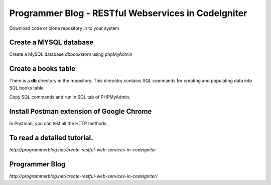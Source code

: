 ###################
Programmer Blog - RESTful Webservices in CodeIgniter
###################

Download code or clone repository in to your system

*******************
Create a MYSQL database
*******************

Create a MySQL database `dbbookstore` using phpMyAdmin


**************************
Create a books table
**************************
There is a **db** directory in the repository. This direcotry contains SQL commands for creating and populating data into SQL books table. 

Copy SQL commands and run in SQL tab of PHPMyAdmin.


*******************
Install Postman extension of Google Chrome
*******************

In Postman, you can test all the HTTP methods.

************
To read a detailed tutorial.
************
`http://programmerblog.net/create-restful-web-services-in-codeigniter`

*******
Programmer Blog
*******

`http://programmerblog.net/create-restful-web-services-in-codeigniter/`

